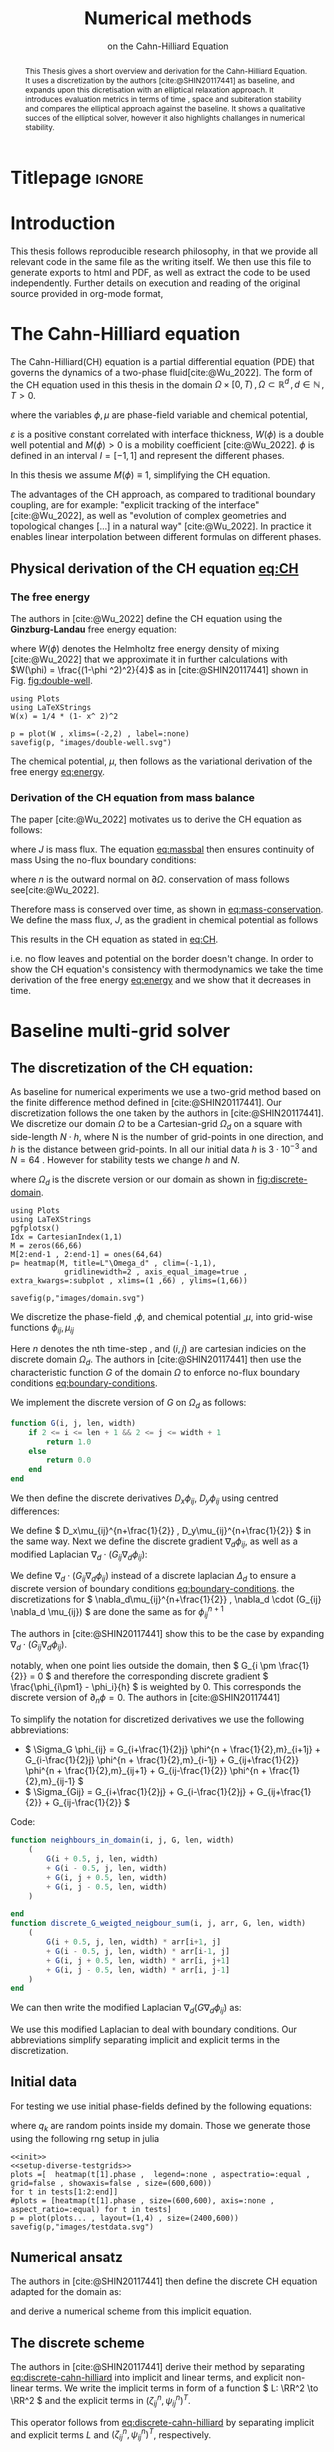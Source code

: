 #+title: Numerical methods
#+subtitle: on the Cahn-Hilliard Equation
#+BIBLIOGRAPHY: ~/org/resources/bibliography/refs.bib
#+options: toc:nil
#+BIND: org-latex-title-command ""
#+latex_class: mimosis
 #+latex_header: \include{~/.doom.d/OrgConfig/noteHeader.tex}
 #+HTML_HEAD: <link rel="stylesheet" type="text/css" href="https://gongzhitaao.org/orgcss/org.css"/>
#+PROPERTY: header-args:julia :output-dir images :eval never :noweb no-export
#+PROPERTY: header-args:julia-vterm :output-dir images :exports results  :noweb no-export :session jl :eval yes :cache yes
# #+INFOJS_OPT: view:info toc:nil
#+latex_header: \renewcommand{\floatpagefraction}{.9}%
#+latex_header: \usepackage[level]{datetime}

* Titlepage :ignore:
#+begin_export latex
\makeatletter
\begin{titlepage}
    \centering
\includegraphics[width=1\textwidth]{logo/logo.png}
\par
	\vspace{1.5cm}
	{\scshape\huge Bachelor's Thesis \par}
	\vspace{1.5cm}
	{\Huge\bfseries  \@title \par}
	\vspace{2cm}
	{\LARGE \@author \par}
	{\Large Matriculation Number: 3545737 \par}
	\vspace{1.5cm}
	{\large Examiner: Prof Rohde i believe \par}
	{\large Advisor: Hasel \par}
	\vspace{1.5cm}
	{\large Institute of Applied Analysis and Numerical Simulation\par}



	\vfill

% Bottom of the page
	{\large Completed 01.01.2022 \par}
\end{titlepage}
\makeatother

#+end_export



#+begin_abstract
This Thesis gives a short overview and derivation for the Cahn-Hilliard Equation. It uses a discretization by the authors [cite:@SHIN20117441] as baseline, and expands upon this dicretisation with an elliptical relaxation approach. It introduces evaluation metrics in terms of time , space and subiteration stability and compares the elliptical approach against the baseline. It shows a qualitative succes of the elliptical solver, however it also highlights challanges in numerical stability.
#+end_abstract

#+TOC: headlines 3

* Introduction
 This thesis follows reproducible research philosophy, in that we provide all relevant code in the same file as the writing itself. We then use this file to generate exports to html and PDF, as well as extract the code to be used independently. Further details on execution and reading of the original source provided in org-mode format,
* The Cahn-Hilliard equation
The Cahn-Hilliard(CH) equation is a partial differential equation (PDE) that governs the dynamics of a two-phase fluid[cite:@Wu_2022]. The form of the CH equation used in this thesis in the domain  \( \Omega \times [0, T) \,, \Omega \subset \mathbb{R}^d \,, d \in \mathbb{N}  \,, T>0 \).
#+name: eq:CH
\begin{equation}
\begin{aligned}
\partial_{t}\phi(x,t) &=  \nabla \cdot(M(\phi)\nabla\mu) \\
\mu &= - \varepsilon^2 \Delta\phi  + W'(\phi)
\end{aligned}
\end{equation}
where the variables \( \phi , \mu \) are phase-field variable and chemical potential,
\begin{equation}
\begin{aligned}
\phi: \Omega \times [0, T) &\to \mathbb{R}^d \\
\mu: \Omega \times [0, T) &\to \mathbb{R}^d
\end{aligned}
\end{equation}
\(\varepsilon\) is a positive constant correlated with interface thickness, \( W(\phi) \) is a double well potential and \(M(\phi) > 0\) is a mobility coefficient [cite:@Wu_2022].
 \( \phi\) is defined in an interval \(I=[-1,1] \) and  represent the different phases.
\begin{align*}
\phi &=
\begin{cases}
1 &\,, \phi \in \text{phase 1} \\
-1 &\,, \phi \in\text{phase 2}
\end{cases}
\end{align*}

 In this thesis we assume \(M(\phi) \equiv 1 \), simplifying the CH equation.

The advantages of the CH approach, as compared to traditional boundary coupling, are for example: "explicit tracking of the interface" [cite:@Wu_2022], as well as "evolution of complex geometries and topological changes [...] in a natural way" [cite:@Wu_2022].
In practice it enables linear interpolation between different formulas on different phases.
** Physical derivation of the CH equation [[eq:CH]]
*** The free energy
The authors in [cite:@Wu_2022] define the CH equation using the *Ginzburg-Landau* free energy equation:
#+name: eq:energy
\begin{align}
E^{\text{bulk}}[\phi] &= \int_{\Omega} \frac{\varepsilon^2}{2} |\nabla \phi |^2 + W(\phi) \, dx ,
\end{align}
where \(W(\phi) \) denotes the Helmholtz free energy density of mixing [cite:@Wu_2022] that we approximate it in further calculations with \(W(\phi) = \frac{(1-\phi ^2)^2}{4}\) as in [cite:@SHIN20117441] shown in Fig. [[fig:double-well]].
#+name: fig:double-well
#+begin_src julia-vterm :results file graphics :file double-well.svg
using Plots
using LaTeXStrings
W(x) = 1/4 * (1- x^ 2)^2

p = plot(W , xlims=(-2,2) , label=:none)
savefig(p, "images/double-well.svg")
#+end_src

#+caption: Double well potential \( W(\phi) \)
#+RESULTS[978b0588e2d59be5e973459583ee383508f68433]: fig:double-well
[[file:images/double-well.svg]]




The chemical potential, \( \mu \), then follows as the variational derivation of the free energy [[eq:energy]].
\begin{align*}
 \mu &= \frac{\delta E_{bulk}(\phi)}{\delta \phi} = -\varepsilon^2 \Delta \phi + W'(\phi)
\end{align*}

*** Derivation of the CH equation from mass balance
The paper [cite:@Wu_2022]  motivates us to derive the CH equation as follows:
#+name: eq:massbal
\begin{equation}
    \partial_t \phi + \nabla \cdot J = 0
\end{equation}
where \( J \) is mass flux. The equation [[eq:massbal]] then ensures continuity of mass
Using the no-flux boundary conditions:
#+name: eq:boundary-conditions
\begin{equation}
\begin{aligned}
J \cdot n &= 0 & \partial\Omega &\times (0,T)\\
\partial_n\phi &= 0 & \partial\Omega &\times (0,T)
\end{aligned}
\end{equation}
where \( n \) is the outward normal on \( \partial \Omega \).
conservation of mass follows see[cite:@Wu_2022].
#+name: eq:mass-conservation
\begin{equation}
\begin{aligned}
\frac{d}{dt}\int_{\Omega}\phi&=\int_{\Omega}\frac{\partial \phi}{\partial t} dV \\
&= - \int_{\Omega} \nabla \cdot J \ dV\\
&=  \int_{\partial\Omega}  J \cdot n  \ dA \\
&= 0
\end{aligned}
\end{equation}
Therefore mass is conserved over time, as shown in [[eq:mass-conservation]].
We define the mass flux, \( J \), as the gradient in chemical potential as follows
\begin{align}
J &= - \nabla \mu
\end{align}
This results in the CH equation as stated in [[eq:CH]].
#+name: eq:boundary-conditions
\begin{equation}
\begin{aligned}
 - \nabla \mu &= 0 \\
\partial_n \phi &= 0
\end{aligned}
\end{equation}
i.e. no flow leaves and potential on the border doesn't change.
In order to show the CH equation's consistency with thermodynamics we take the time derivation of the free energy [[eq:energy]] and we show that it decreases in time.
\begin{align*}
\frac{d}{dt}E^{bulk}(\phi(t)) &= \int_{\Omega} ( \varepsilon^2 \nabla \phi \cdot \nabla \partial_t \phi + W'(\phi) \partial_t \phi) \ d x \\
&=\int_{\Omega} (\varepsilon^2\nabla\phi + W'(\phi))\partial_t\phi \ dx\\
&=\int_{\Omega} \mu \partial_t \phi \ dx\\
&= \int_{\Omega} \mu \cdot \Delta\mu \ dx \\
&= -\int_{\Omega} \nabla\mu \cdot \nabla\mu \ dx + \int_{\partial\Omega} \mu \nabla\phi_t \cdot n \ dS \\
&\stackrel{\partial_n\phi = 0}{=} - \int_{ \Omega } |\nabla \mu|^2 \ d x, & \forall t \in [0,T)
\end{align*}
* Baseline multi-grid solver
** The discretization of the CH equation:
As baseline for numerical experiments we use a two-grid method based on the finite difference method defined in [cite:@SHIN20117441].
Our discretization follows the one taken by the authors in [cite:@SHIN20117441].
We discretize our domain \( \Omega \) to be a Cartesian-grid \( \Omega_d \) on a square with side-length \( N\cdot h \), where N is the number of grid-points in one direction, and \( h \) is the distance between grid-points. In all our initial data \( h \) is \( 3\cdot10^{-3}\) and \( N=64 \) . However for stability tests we change \( h \) and \( N \).
\begin{equation}
\Omega_d = \left\{ i,j \mid i,j \in \mathbb{N} \,, i,j \in [2,N+1] \right\}
\end{equation}
where \( \Omega_{d} \) is the discrete version or our domain as shown in [[fig:discrete-domain]].
#+name: fig:discrete-domain
#+begin_src julia-vterm :results file graphics :file domain.svg
using Plots
using LaTeXStrings
pgfplotsx()
Idx = CartesianIndex(1,1)
M = zeros(66,66)
M[2:end-1 , 2:end-1] = ones(64,64)
p= heatmap(M, title=L"\Omega_d" , clim=(-1,1),
            gridlinewidth=2 , axis_equal_image=true , extra_kwargs=:subplot , xlims=(1 ,66) , ylims=(1,66))

savefig(p,"images/domain.svg")
#+end_src

#+caption: Discrete Domain used for most of the experiments in this Thesis
#+RESULTS[46038739234db0a64b145e68000e9b1ea9d30425]: fig:discrete-domain
[[file:images/domain.svg]]


We discretize the phase-field ,\( \phi \), and chemical potential ,\( \mu \), into grid-wise functions \(\phi_{ij}, \mu_{ij} \)
\begin{equation}
\begin{aligned}
\phi_{ij}^n: \Omega_d \times \left\{ 0, \dots  \right\} &\to \mathbb{R}\\
\mu_{ij}^n: \Omega_d \times \left\{ 0, \dots \right\} &\to \mathbb{R}
\end{aligned}
\end{equation}
Here \( n \) denotes the nth time-step , and \( (i,j) \) are cartesian indicies on the discrete domain \( \Omega_d \).
The authors in [cite:@SHIN20117441] then use the characteristic function \( G \) of the  domain \( \Omega \) to enforce no-flux boundary conditions [[eq:boundary-conditions]].

\begin{align*}
G(x,y) &=
\begin{cases}
1, & (x,y) \in  \Omega \\
0, & (x,y) \not\in  \Omega
\end{cases}
\end{align*}
We implement the discrete version of \( G \) on \( \Omega_d \) as follows:
\begin{align*}
G_{ij} &=
\begin{cases}
1, & (i,j) \in  \Omega_{d} \\
0, & \text{else}
\end{cases}
\end{align*}

#+begin_src julia :tangle src/utils.jl :eval never :exports none
"""
Boundry indicator function

Returns
---------------
1 if index i,j is in bounds(without padding) and 0 else
"""
#+end_src
#+begin_src julia :tangle src/utils.jl :eval never
function G(i, j, len, width)
    if 2 <= i <= len + 1 && 2 <= j <= width + 1
        return 1.0
    else
        return 0.0
    end
end
#+end_src

We then define the discrete derivatives \( D_x\phi_{ij}, \ D_y\phi_{ij} \) using centred differences:
\begin{align}
D_x\phi_{i+\frac{1}{2} j} &= \frac{\phi_{i+1j} - \phi_{ij}}{h} & D_y\phi_{ij+\frac{1}{2}} &= \frac{\phi_{ij+1} - \phi_{ij}}{h}
\end{align}
We define \( D_x\mu_{ij}^{n+\frac{1}{2}} , D_y\mu_{ij}^{n+\frac{1}{2}} \) in the same way.
Next we define the discrete gradient \( \nabla_d \phi_{ij}\), as well as a modified Laplacian \( \nabla_d \cdot (G_{ij} \nabla_d \phi_{ij} )\):


#+name: eq:discretization
\begin{align}
\nabla_d \phi_{ij} &= (D_x \phi_{i+1j} , \ D_y \phi_{ij+1}) \\
 \nabla_d \cdot (G_{ij} \nabla_d \phi_{ij}) &= \frac{G_{i+\frac{1}{2}j}D_x \phi_{i+\frac{1}{2}j} -  G_{i-172}D_x \phi_{i-\frac{1}{2}j} + D_y \phi_{ij+\frac{1}{2}} - D_y \phi_{ij-\frac{1}{2}}}{h},
\end{align}
 We define \(   \nabla_d \cdot (G_{ij} \nabla_d \phi_{ij} )\) instead of a discrete laplacian \( \Delta_d \) to ensure a discrete version of boundary conditions [[eq:boundary-conditions]].
the discretizations for \(  \nabla_d\mu_{ij}^{n+\frac{1}{2}} ,  \nabla_d \cdot (G_{ij} \nabla_d \mu_{ij}) \) are done the same as for \( \phi_{ij}^{n+1} \)

 The authors in [cite:@SHIN20117441] show this to be the case by expanding \( \nabla_d \cdot (G_{ij} \nabla_d\phi_{ij}) \).

notably, when one point lies outside the domain, then \( G_{i \pm \frac{1}{2}} = 0 \)  and therefore the corresponding discrete gradient \( \frac{\phi_{i\pm1} - \phi_i}{h}  \) is weighted by 0. This corresponds the discrete version of \( \partial_n\phi = 0 \).
The authors in [cite:@SHIN20117441]

To simplify the notation for discretized derivatives we use the following abbreviations:
- \(  \Sigma_G \phi_{ij} = G_{i+\frac{1}{2}j} \phi^{n + \frac{1}{2},m}_{i+1j} +  G_{i-\frac{1}{2}j} \phi^{n + \frac{1}{2},m}_{i-1j} + G_{ij+\frac{1}{2}}  \phi^{n + \frac{1}{2},m}_{ij+1} + G_{ij-\frac{1}{2}} \phi^{n + \frac{1}{2},m}_{ij-1}  \)
- \(  \Sigma_{Gij} = G_{i+\frac{1}{2}j} + G_{i-\frac{1}{2}j} + G_{ij+\frac{1}{2}} + G_{ij-\frac{1}{2}}  \)
Code:
#+begin_src julia :tangle src/utils.jl :eval never
function neighbours_in_domain(i, j, G, len, width)
    (
        G(i + 0.5, j, len, width)
        + G(i - 0.5, j, len, width)
        + G(i, j + 0.5, len, width)
        + G(i, j - 0.5, len, width)
    )

end
function discrete_G_weigted_neigbour_sum(i, j, arr, G, len, width)
    (
        G(i + 0.5, j, len, width) * arr[i+1, j]
        + G(i - 0.5, j, len, width) * arr[i-1, j]
        + G(i, j + 0.5, len, width) * arr[i, j+1]
        + G(i, j - 0.5, len, width) * arr[i, j-1]
    )
end
#+end_src

We can then write the modified Laplacian \( \nabla_d (G \nabla_d\phi_{ij}) \) as:
\begin{align*}
\nabla_{d} \cdot(G \nabla_d\phi_{ij}) &= \frac{\Sigma_G\phi_{ij} - \Sigma_G\cdot \phi_{ij}}{h^2}
\end{align*}
We use this modified Laplacian to deal with boundary conditions. Our abbreviations simplify separating implicit and explicit terms in the discretization.
** Initial data
For testing we use initial phase-fields defined by the following equations:

\begin{equation}
\begin{aligned}
\phi_{ij} &=
\begin{cases}
1 &\,, \|(i,j) - (\frac{N}{2} , \frac{N}{2})\|_p < \frac{N}{3}\\
-1 &\,,else
\end{cases}
&
\text{where    }  p \in \{2,\infty\}
\\
\phi_{ij} &=
\begin{cases}
1 &\,,  i < \frac{N}{2} \\
-1 &\,,else
\end{cases}
\\
\phi_{ij} &=
\begin{cases}
1 &\,, \|(i,j) - (\frac{N}{2} , 2)\|_2 < \frac{N}{3} \\
-1 &\,,else
\end{cases}
\\
\phi_{ij} &=
\begin{cases}
1 &\,, \| (i,j) - q_k \|_p < \frac{N}{5}  \\
-1 &\,,else
\end{cases}
& p \in \{1,2, \infty\} , q_k \in Q
\end{aligned}
\end{equation}
where \( q_k \) are random points inside my domain. Those we generate those using the following rng setup in julia


#+name: fig:testinput
#+begin_src julia-vterm :results file graphics  :file testdata.svg
<<init>>
<<setup-diverse-testgrids>>
plots =[  heatmap(t[1].phase ,  legend=:none , aspectratio=:equal , grid=false , showaxis=false , size=(600,600))
for t in tests[1:2:end]]
#plots = [heatmap(t[1].phase , size=(600,600), axis=:none , aspect_ratio=:equal) for t in tests]
p = plot(plots... , layout=(1,4) , size=(2400,600))
savefig(p,"images/testdata.svg")
#+end_src

#+caption: Examples of different phase-fields used as the initial condition in this work.
#+RESULTS[022c521f7b12b7f61d32b1d70b05629b2f49e747]: fig:testinput
[[file:images/testdata.svg]]

** Numerical ansatz
The authors in [cite:@SHIN20117441] then define the discrete CH equation adapted for the domain as:
#+name: eq:discrete-cahn-hilliard
\begin{equation}
\begin{aligned}
\frac{\phi_{ij}^{n+1} - \phi_{ij}^n}{\Delta t}  &=  \nabla _d \cdot (G_{ij} \nabla_d \mu_{ij}^{n+\frac{1}{2}} )  \\
 \mu_{ij}^{n+\frac{1}{2}} &= 2\phi_{ij}^{n+1} - \varepsilon^2  \nabla_d \cdot  (G_{ij} \nabla _d \phi_{ij}^{n+1} ) + W'(\phi_{ij}^n) - 2\phi _{ij}^n
\end{aligned}
\end{equation}
and derive a numerical scheme from this implicit equation.
** The discrete scheme
The authors in [cite:@SHIN20117441] derive their method by separating [[eq:discrete-cahn-hilliard]] into implicit and linear terms, and explicit non-linear terms. We write the implicit terms in form of a function \( L: \RR^2 \to \RR^2  \) and the explicit terms in \( (\zeta^n_{ij} , \psi^n_{ij})^T \).
\begin{align*}
L
\begin{pmatrix}
\phi^{n+1}_{ij} \\
\mu^{n+\frac{1}{2}}_{ij}
\end{pmatrix}
&=
\begin{pmatrix}
\frac{\phi^{n+1}_{ij}}{\Delta t} - \nabla _d \cdot  ( G_{ij} \nabla _d \mu^{n+\frac{1}{2}}_{ij} ) \\
\varepsilon^2 \nabla _d \cdot  (G \nabla_d \phi_{ij}^{n+1}) - 2\phi_{ij}^{n+1} + \mu_{ij}^{n+\frac{1}{2}}
\end{pmatrix}
\end{align*}
This operator follows from [[eq:discrete-cahn-hilliard]] by separating implicit and explicit terms \( L \) and   \( (\zeta^n_{ij} , \psi^n_{ij})^T \), respectively.
\begin{align*}
\begin{pmatrix}
\zeta^n_{ij}
 \\
\psi^n_{ij}
\end{pmatrix}
&=
\begin{pmatrix}
\frac{\phi_{ij}^{n}}{\Delta t}\\
W'(\phi_{ij}^n) - 2\phi_{ij}^n
\end{pmatrix}
\end{align*}
Due to being explicit, we know everything needed to calculate \( (\zeta^n_{ij} , \psi^n_{ij})^T \) at the beginning of each time step. We compute those values  once and store them in the solver.

Furthermore, as it is needed later on, we derive its Jacobian with respect to the current grid point \( (\phi^{n+1}_{ij} , \mu^{n+\frac{1}{2}}_{ij})^{T} \):

\begin{align*}
DL\begin{pmatrix}
\phi_{ij} \\
\mu_{ij}
\end{pmatrix} &= \begin{pmatrix}
\frac{1}{\Delta t} & \frac{1}{h^2}\Sigma_{Gij}  \\
-\frac{\varepsilon^2}{h^2}\Sigma_{Gij} - 2 & 1
\end{pmatrix}
\end{align*}
Implementation details can be found in the Apendix under  [[*baseline][baseline]].
** SMOOTH operator
The authors [cite:@SHIN20117441]derived Gauss-Seidel Smoothing from:
#+name: eq:smooth
\begin{align}
L
\begin{pmatrix}
\phi^{n+1}_{ij} \\
\mu^{n+\frac{1}{2}}_{ij}
\end{pmatrix}
&=
\begin{pmatrix}
\zeta^n_{ij} \\
\psi^n_{ij}
\end{pmatrix}
\end{align}
 SMOOTH consists of point-wise Gauss-Seidel relaxation, by solving Eq.[[eq:smooth]] for all \( i,j \) with the initial guess for \( \zeta^n_{ij} , \psi^n_{ij} \). Since \( L \) is linear we can write Eq.[[eq:smooth]] as
 #+name: eq:explicit-smooth
 \begin{equation}
\begin{aligned}
\begin{pmatrix}
  \zeta_{ij}^n\\
\psi_{ij}^n
\end{pmatrix}
&=
DL\begin{pmatrix}
\phi_{ij}^{n+1} \\
\mu_{ij}^{n+\frac{1}{2}}
\end{pmatrix}
\cdot
\begin{pmatrix}
\phi^{n+1}_{ij} \\
\mu^{n+\frac{1}{2}}_{ij}
\end{pmatrix}
+
\begin{pmatrix}
 - \frac{1}{h^2} \Sigma_{Gij}\mu_{ij}^{n+\frac{1}{2}} \\
+ \frac{\varepsilon^2}{h^2} \Sigma_{Gij}\phi_{ij}^{n+1} \\
\end{pmatrix}
\\
\begin{pmatrix}
  \zeta_{ij}^n\\
\psi_{ij}^n
\end{pmatrix}
-
\begin{pmatrix}
 - \frac{1}{h^2} \Sigma_{Gij}\mu_{ij}^{n+\frac{1}{2}} \\
+ \frac{\varepsilon^2}{h^2} \Sigma_{Gij}\phi_{ij}^{n+1} \\
\end{pmatrix}
&=
DL\begin{pmatrix}
\phi_{ij}^{n+1} \\
\mu_{ij}^{n+\frac{1}{2}}
\end{pmatrix}
\cdot
\begin{pmatrix}
\phi^{n+1}_{ij} \\
\mu^{n+\frac{1}{2}}_{ij}
\end{pmatrix}
\end{aligned}
\end{equation}
where
- \(  \Sigma_G \phi_{ij}^{n+1} = G_{i+\frac{1}{2}j} \phi^{n + 1,m}_{i+1j} +  G_{i-\frac{1}{2}j} \phi^{n + 1,m}_{i-1j} + G_{ij+\frac{1}{2}}  \phi^{n + 1,m}_{ij+1} + G_{ij-\frac{1}{2}} \phi^{n + 1,m}_{ij-1}  \),
- \(  \Sigma_G \mu_{ij} = G_{i+\frac{1}{2}j} \mu^{n + \frac{1}{2},m}_{i+1j} +  G_{i-\frac{1}{2}j} \mu^{n + \frac{1}{2},m}_{i-1j} + G_{ij+\frac{1}{2}}  \mu^{n + \frac{1}{2},m}_{ij+1} + G_{ij-\frac{1}{2}} \mu^{n + \frac{1}{2},m}_{ij-1}  \),
In order to compute \( \left(   \phi_{ij}^{n+1} , \mu^{n+\frac{1}{2}}_{ij}  \right) \) we have to evaluate those grid-wise functions on at neighbouring indicies \( k,l \) eg. \( k=i+1 , l=j-1 \).
since values for \( \phi_{kl}^{n+1,m} , \mu_{kl}^{n+\frac{1}{2},m} \) are unknown,if \( k > i , l > j \), the authors in [cite:@SHIN20117441] and we use initial approximations,   and the values of the current smooth iteration else. As initial approximation we use the values of \(  \phi_{kl}^{n+1,m} , \mu_{kl}^{n+\frac{1}{2},m}  \) from the last smoothing iteration.
The equation Eq.[[eq:explicit-smooth]] is of form \(b = Ax\)
We then and solve Eq.[[eq:explicit-smooth]] for \( \left( \phi_{ij}^{n+1} , \mu^{n+\frac{1}{2}}_{ij}  \right)  \).
#+name: calculate-left-hand-side-b
#+begin_src julia :eval never :exports none
bordernumber = neighbours_in_domain(i, j, G, solver.len, solver.width)

b = [(
            solver.xi[i, j]
            +
            discrete_G_weigted_neigbour_sum(
                i, j, solver.potential, G, solver.len, solver.width
            ) / solver.h^2
        ), (
            solver.psi[i, j]
            -
            (solver.epsilon^2 / solver.h^2) * discrete_G_weigted_neigbour_sum(
                i, j, solver.phase, G, solver.len, solver.width
            ))]


#+end_src
#+name:SMOOTH
#+begin_src julia :tangle src/multisolver.jl :eval never :noweb no-export
function SMOOTH!(
    solver::T,
    iterations,
    adaptive
) where T <: Union{multi_solver, adapted_multi_solver , gradient_boundary_solver}
    for k = 1:iterations
        old_phase = copy(solver.phase)
        for I in CartesianIndices(solver.phase)[2:end-1, 2:end-1]
            i, j = I.I

            <<calculate-left-hand-side-b>>

            res = dL(solver, i,j ) \ b
            solver.phase[i, j] = res[1]
            solver.potential[i, j] = res[2]
        end
    end
end
#+end_src

#+name: fig:smoothing-examples
#+begin_src julia-vterm :results file graphics  :file smooth.svg
<<input>>
<<setup-diverse-testgrids>>
plots= []
for t in tests
set_xi_and_psi!(t[1])
SMOOTH!(t[1], 2, true);
end
plots =[  heatmap(t[1].phase ,  legend=:none , aspectratio=:equal , grid=false , showaxis=false , size=(600,600))
          for t in tests[1:2:end]]
p = plot(plots... , layout=(1,4) , size=(2400,600))
savefig(p,"images/smooth.svg")

#+end_src

#+caption: inputs from [[Initial data]] after SMOOTH.
#+RESULTS: fig:smoothing-examples
[[file:images/smooth.svg]]

** Multigrid method
Notably the sharp interphase of the  initial phase-fields has been smoothed, and the values are between \( -1,1 \).
The numerical method proposed in [cite:@SHIN20117441] consists of a V-cycle multi-grid method derived from previously stated operators. Specificly we use a two-grid implementation consisting of.
1. a Gauss-Seidel relaxation for smoothing Chapter [[SMOOTH operator]].
2. restriction and prolongation methods between grids \(  h \leftrightarrow H  \).
3. a Newton iteration to solve \( L(\phi_{ij,H}^{n+1,m}, \mu_{ij,H}^{n+\frac{1}{2},m})_H = L(\bar{\phi}_{ij,H}^{n+1,m} , \bar{\mu}_{ij,H}^{n+\frac{1}{2},m}) + (d_{ij,H}^{n+1,m} , r_{ij,H}^{n+1,m}) \).
   we solve using the same iteration as in Chapter [[SMOOTH operator]] however we replace \( (\zeta_{ij}^{n} , \psi_{ij}^n) \) with  \(  L(\bar{\phi}_{ij,H}^{n+1,m} , \bar{\mu}_{ij,H}^{n+\frac{1}{2},m}) + (d_{ij,H}^{n+1,m} , r_{ij,H}^{n+1,m}) \).  in the iteration, where \( \bar{\phi}_{ij,H}^{n+1,m} , \bar{\mu}_{ij,H}^{n+\frac{1}{2},m} \) are the values after the smooth restricted to the coarser grid and \( d_{ij,H}^{n+1,m} , r_{ij,H}^{n+1,m} \) is the residual from the smooth  iteration on the fine grid restricted onto the coarse grid.

#+name: restrict-to-coarse-grid
#+begin_src julia :eval never :exports none
restrict_solver!(grid[level], grid[level+1])
solver = grid[level+1]
solution = deepcopy(solver)

d_large = restrict(d, G)
r_large = restrict(r, G)


u_large = zeros(size(d_large))
v_large = zeros(size(d_large))

#+end_src

#+name: prolong-to-fine-grid
#+begin_src julia :eval never :exports none
u_large = solver.phase .- solution.phase
v_large = solver.potential .- solution.potential

solver = grid[level]

solver.phase .+= prolong(u_large , G)
solver.potential .+= prolong(v_large, G)

#+end_src

The V-cycle of a two-grid method using pre and post smoothing is then stated by:
#+begin_src julia :tangle src/multisolver.jl :eval never :noweb no-export
function v_cycle!(grid::Array{T}, level) where T <: solver
    solver = grid[level]
    #pre SMOOTHing:
    SMOOTH!(solver, 400, false)

    d = zeros(size(solver.phase))
    r = zeros(size(solver.phase))

    # calculate error between L and expected values
    for I in CartesianIndices(solver.phase)[2:end-1, 2:end-1]
        d[I], r[I] = [solver.xi[I], solver.psi[I]] .- L(solver, I.I..., solver.phase[I], solver.potential[I])
    end

    <<restrict-to-coarse-grid>>

    #Newton Iteration for solving smallgrid
    for i = 1:300
        for I in CartesianIndices(solver.phase)[2:end-1, 2:end-1]

            diffrence = L(solution, I.I..., solution.phase[I], solution.potential[I])
                        .- [d_large[I], r_large[I]]
                        .- L(solver, I.I..., solver.phase[I], solver.potential[I])

            local ret = dL(solution, I.I...) \ diffrence

            u_large[I] = ret[1]
            v_large[I] = ret[2]
        end
        solution.phase .-= u_large
        solution.potential .-= v_large
    end

    <<prolong-to-fine-grid>>

    SMOOTH!(solver, 800, false)
end
#+end_src


The iteration of the solver is then done as follows
#+begin_src julia :eval never :exports code
for j in 1:timesteps

    set_xi_and_psi!(solvers[1])

    for i = 1:subiterations

        v_cycle!(solvers, 1)
    end
end
#+end_src
After a few iterations, V-cycle exhibits the following behavior:

#+name: fig:solver-iteration
#+begin_src julia-vterm :results file graphics  :file iteration.gif :noweb no-export :async t :exports results :output-dir images  :tangle src/plot.jl :session jl :eval never-export
<<init>>
using JLD2
using DataFrames
results = jldopen("experiments/iteration.jld2")["result"]
anim = @animate for res in eachrow(results)
    heatmap(res.solver.phase , title="phase field" , legend=:none , aspectratio=:equal , showaxis=false , grid=false , size=(400 ,400))
end
gif(anim , "images/iteration.gif" , fps = 10)
#+end_src

#+caption: a fex timesteps of the solver for different initial contitions as shown in [[Initial data]]
#+RESULTS: fig:solver-iteration
[[file:images/iteration.gif]]

* Numerical experiments
The analytical CH equation conserves mass Eq.[[eq:massbal]] and the free energy ,\( E_{bulk} \), Eq.[[eq:energy]]  decreases in time, i.e. consistence with the second law of thermodynamics. Therefore, we use discrete variants of those concepts as necessary conditions for a "good" solution. Furthermore, since \( E_{bulk} \) is closely correlated with chemical potential, \( \mu \), we evaluate this difference as quality of convergence.
** Energy evaluations
As discrete energy measure we use:
#+name: eq:discrete-energy
\begin{equation}
\begin{aligned}
E^{\text{bulk}}_d(\phi_{ij}) &= \sum_{i,j \in \Omega} \frac{\varepsilon^2}{2} |G\nabla_d \phi_{ij} |^2 + W\left(\phi_{ij}\right)  \\
&= \sum_{i,j \in \Omega} \frac{\varepsilon^2}{2} G_{i+\frac{1}{2}j}(D_x\phi_{i+\frac{1}{2}j}) ^2 + G_{ij+\frac{1}{2}}(D_y\phi_{ij+\frac{1}{2}})^2  + W\left(\phi_{ij}\right)  \\
\end{aligned}
\end{equation}
Since the continous Helmholtz energy Eq.[[eq:energy]].
#+begin_src julia :tangle src/utils.jl :eval never
function bulk_energy(solver::T) where T <: Union{multi_solver , relaxed_multi_solver}
    energy = 0
    dx = CartesianIndex(1,0)
    dy = CartesianIndex(0,1)
    W(x) = 1/4 * (1-x^2)^2
    for I in CartesianIndices(solver.phase)[2:end-1,2:end-1]
        i,j = I.I
        energy += solver.epsilon^2 / 2 * G(i+ 0.5,j ,solver.len, solver.width) * (solver.phase[I+dx] - solver.phase[I])^2 + G(i,j+0.5,solver.len ,solver.width) * (solver.phase[I+dy] - solver.phase[I])^2 + W(solver.phase[I])
        end
   return energy
end
#+end_src


#+name: fig:energy-balance
#+begin_src julia-vterm :results file graphics :file energy_balance.svg
<<init>>
using JLD2
using DataFrames
i0 = 1*64 +1
results = jldopen("experiments/iteration.jld2")["result"]
energy = bulk_energy.(results[i0:i0+63,:].solver)
p1 = plot(1:64 , energy , title=L"Discrete Helmholtz Energy $E_d^{bulk}$", xlabel="timesteps" , ylabel="energy"  , label=false)
p2 = heatmap(results.solver[i0].phase , title="initial condition" , legend=:none , aspectratio=:equal , showaxis=false , grid=false)
p3 = heatmap(results.solver[i0+63].phase , title="after 64 time-steps" , aspectratio=:equal , legend=:none , showaxis=false , grid=false)
p = plot(p2,p3,p1 , layout=layout3x1 , size=size3x1  )

savefig(p , "images/energy_balance.svg")
#+end_src

#+caption: behaviour of energy \( E_{bulk} \) over time for one initial condition \( \phi_0 \).
#+RESULTS: fig:energy-balance
[[file:images/energy_balance.svg]]

here we observe the discrete Helmholtz energy going down with increasing number of timesteps, as we expect from a cahn hilliard based solver.
** Numerical mass conservation
Instead of a physical mass we use the average of \(\phi\) over the domain \(\Omega\).
This yields a balance between both phases. Since the analytical CH equation Eq.[[eq:CH]] is mass conserving we require a good numerical implementation to exhibit as few loss in mass as possible. Since our implementation uses no-flow boundary conditions the balance between /phase 1/ and /phase 2/ stays the same. We therefore calculate a balanace
\begin{align*}
b &= \frac{\sum_{i,j \in \Omega} \phi_{ij}}{N^2}
\end{align*}
such that \( b = 1 \) means there is only phase 1, \( \phi \equiv 1 \), and \( b = -1 \) means there is only phase 2, \( \phi \equiv -1 \).
Ideally this value stays constant over time.
In practice we observe slight fluctuations in Figure [[fig:mass-balance]]. Those however are close to machine precision and can therefore be ignored.
#+begin_src julia :tangle src/utils.jl
function massbal(arr)
    num_cells= *((size(arr).-2)...)
    return sum(arr[2:end-1, 2:end-1])/num_cells
    end
#+end_src

#+name: fig:mass-balance
#+begin_src julia-vterm :results file graphics :file mass_balance.svg :output-dir images :noweb no-export :session jl
<<init>>
using JLD2
using DataFrames
using Measures
pgfplotsx()
i0 = 64 * 1 + 1
results = jldopen("experiments/iteration.jld2")["result"]
energy = [ massbal(s.phase) for s in results[i0:i0+63,:].solver]
p1 = plot(1:64 ,
          energy .- energy[1],
          xlabel= "time-steps" ,
          ylabel = "error" ,
          title = "phase change",
          label=false)
p2 = heatmap(results.solver[i0].phase ,
             title="initial condition" ,
             legend=:none ,
             aspectratio=:equal ,
             grid=false ,
             showaxis=false)
p3 = heatmap(results.solver[i0+63].phase ,
             title="after 64 time-steps" ,
             aspectratio=:equal ,
             grid=false ,
             showaxis=false ,
             legend=:none)

p = plot(p2,
         p3 ,
         p1 ,
         layout= layout3x1 ,
         size=size3x1)

savefig(p , "images/mass_balance.svg")
#+end_src

        #+caption: behaviour of phase change over time for one initial condition \( \phi_0 \).
#+RESULTS: fig:mass-balance
[[file:images/mass_balance.svg]]

** stability of a multigrid sub iteration
We expect our solver to stay stable when increasing the number of multigrid sub-iterations. To validate this assumption we compare the phase-field of the current sub-iteration \( \phi^{n+1,m}_{ij} \) with the phse-field of the previous sub-iteration \( \phi_{ij}^{n+1,m-1} \).
\begin{equation}
\| \phi^{n+1,m-1} - \phi^{n+1,m} \|_{Fr}= \sqrt{ \sum_{i,j \in \Omega_d} \left|   \phi^{n+1,m-1}_{ij} - \phi^{n+1,m}_{ij} \right| }
\end{equation}
 As sub-iterations increase , \( m\to\infty \),  we expect the difference between both phase-fields to go to zero \( \|\phi^{n+1,m} - \phi^{n+1,m-1}\|_{Fr} \to 0 \). We observe this behaviour in Figure [[fig:convergence]]
#+name: fig:convergence
#+begin_src julia-vterm :results file graphics :file convergence.svg
<<init>>
<<setup-diverse-testgrids>>
using DataFrames
using JLD2
using LaTeXStrings
i0 = 4
df = jldopen("experiments/subiteration.jld2")["result"]
gd = groupby(df , :iteration)
res = combine(gd  , :cycle => ((x)-> [norm(x[i].phase - x[i-1].phase) for i in 2:size(x,1)]))

gres =  groupby(res , :iteration)[1]
p1= res.cycle_function[i0*64:(i0+1)*64-2] |>
    (x)-> plot(x ,
               yscale=:log10 ,
               title="Behaviour" ,
               xlabel="sub-iterations" ,
               ylabel= "diffrence" ,
               label= L" \|\phi^{n+1,m} - \phi^{n+1,m-1}\|_{Fr} ")
p2 = heatmap(df.cycle[i0].phase ,
             title="initial condition" ,
             legend=:none ,
             aspectratio=:equal ,
             grid=false ,
             showaxis=false)
p3 = heatmap(df.cycle[i0].phase .-df.cycle[i0+62].phase ,
             title="after 64 subiteration" ,
             aspectratio=:equal ,
             grid=false ,
             showaxis=false )

p = plot(p2,
         p3 ,
         p1 ,
         layout= layout3x1 ,
         size=(1600 , 1600))
savefig(p , "images/convergence.svg")
#+end_src

#+caption: stability of the original CH solver for increasing sub-iterations
#+RESULTS: fig:convergence
[[file:images/convergence.svg]]

in practise we observe the behaviour we expect, where an increasing number of sub-iterations leads to decreasing change compared to the previous sub-iteration.

#+begin_src julia-vterm :results file graphics :file subiteration.svg :output-dir images :noweb no-export :session jl :exports none
<<init>>
using DataFrames
using JLD2
using LaTeXStrings
df = jldopen("experiments/subiteration.jld2")["result"]
gd = groupby(df , :iteration)
p1 = heatmap(gd[1].cycle[1].phase , aspectratio=:equal , title= "one subiteration" , showaxis=false  )
p2 = heatmap(gd[1].cycle[64].phase , aspectratio=:equal , title = "64 sub-iterations" , showaxis=false)
p = plot(p1,p2)
savefig(p , "images/subiteration.svg")
#+end_src

#+RESULTS:
[[file:images/subiteration.svg]]

** stability under refinment in time
We expect our numerical error to decrease when calculating with smaller time steps. To test this, we  succesivly subdivide the original time interval \( [0,T] \) in finer parts. We fix \( \Delta t \cdot n = T \) for \( T=10^{-2} \) and test different values of \( n \). In Figure [[fig:stability-in-time]] we compare the phase-field \( \phi^{n}_{ij} \) and \( \phi^{n-1}_{ij}  \) at \( T=10^{-2} \). and observe the decrease we expect.
#+name: fig:stability-in-time
#+begin_src julia-vterm :results file graphics :file time-stability.svg
<<init>>
using DataFrames
using JLD2
using LaTeXStrings

df = jldopen("experiments/time.jld2")["result"]
gd = groupby(df , :iteration)

sd =  combine(x->(;phase=x[end,:].phase) , gd)
change = [norm(sd[!, "phase"][i] .- sd[! , "phase"][i-1]) for i=2:size(sd , 1)]

p1 = plot(change ,
         ylabel = "difference to previous number time-steps" ,
         xlabel = L"number of time-steps to $t = 10^{-2}s$" ,
         label=L"\|\phi_{ij}^{n+1} - \phi_{ij}^n \|_{Fr}" ,
         title= L"behavior of the original CH solver at $t=10^{-2}s$")
p2 = heatmap(gd[32].phase[end],
             title=L"$t=10^{-2} \,, n=32$" ,
             legend=:none ,
             aspectratio=:equal ,
             grid=false ,
             showaxis=false)
p3 = heatmap(gd[end].phase[end],
             title=L"$t=10^{-2} \,, n=64$" ,
             aspectratio=:equal ,
             grid=false ,
             showaxis=false ,
             legend=:none)

p = plot(p2,
         p3 ,
         p1 ,
         layout= layout3x1 ,
         size=size3x1)
savefig(p , "images/time-stability.svg")
#+end_src

#+Caption: behavior of the baseline solver while solving the time interval \( T = \left[ 0 , 10^{-2} \right] \) with increasing number of time-steps.
#+RESULTS[c9dd717190350aef1329f2cbdb26859677756133]: fig:stability-in-time
[[file:images/time-stability.svg]]

** stability under refinement in space
We expect our methods to be stable under different grid-sizes \( h \) and gridpoints \( N \). Therefore we expect the difference after one time-step between eg. a \( 512 \times 512 \) grid and a \( 1024 \times 1024 \) grid to be smaller than the difference between a \( 64 \times 64 \) grid and a \( 128 \times 128 \) grid. In order to keep the problem the same , we fix \( Nh = 10^{-3} \cdot 1024 \) and test for \( N \in \left\{ 1024 , 512 , 256 , 128 , 64 , 32 \right\} \)
#+name: fig:stability-in-space
#+begin_src julia-vterm :results file graphics :file space-stability.svg
<<init>>
using DataFrames
using JLD2
using LaTeXStrings
df = jldopen("experiments/space_refinement.jld2")["result"]
gd = groupby(df , :iteration)
change = [norm(df[!, "phase"][i] .- restrict(df[! , "phase"][i-16] , G))/*(size(df[!,"phase"][i])...) for i=17:16:size(df , 1)]
p1 = plot([L"1024^2 \to 512^2" , L"512^2 \to 256^2" , L"256^2\to128^2" , L"128^2\to64^2" , L"64^2 \to32^2"],
         change ,
         ylabel = "difference" ,
         yscale=:log10,
         xlabel = "change in number of gridpoints" ,
         label=L"\Delta \phi" ,
         xscale=:log2 ,
         seriestype=:scatter ,
         xaxis=:flip ,
         legend=:topright)

p2 = heatmap(gd[16].phase[begin],
             title=L"1024 \times 1024" ,
             legend=:none ,
             aspectratio=:equal ,
             grid=false ,
             showaxis=false)
p3 = heatmap(gd[16].phase[4],
             title=L"128 \times 128" ,
             aspectratio=:equal ,
             grid=false ,
             showaxis=false ,
             legend=:none)

p = plot(p2,
         p3 ,
         p1 ,
         layout= layout3x1 ,
         size=size3x1)
savefig(p , "images/space-stability.svg")
#+end_src

#+Caption: behavior of the baseline solver while solving on successively finer grids
#+RESULTS[d65d9dfebf929c604fd273a9c1ffcfd955bb13e0]: fig:stability-in-space
[[file:images/space-stability.svg]]

* Relaxed problem
In effort to decrease the order of complexity, from fourth order derivative to second order, we propose an elliptical relaxation approach, where the relaxation variable \( c \) is the solution of the following elliptical PDE:
#+name: eq:elliptical-equation
\begin{align}
- \Delta c^\alpha  + \alpha c^a &= \alpha \phi ^\alpha,
\end{align}
where \( \alpha \) is a relaxation parameter. We expect to approach the original solution of the CH equation Eq.[[eq:CH]] as  \( \alpha \to \infty \).
This results in the following relaxation for the classical CH equation Eq.[[eq:CH]]:
#+name: eq:relaxed-cahn-hilliard
\begin{equation}
\begin{aligned}
\partial_t \phi^\alpha  &= \Delta \mu \\
\mu &= \varepsilon ^2 \alpha(c^\alpha - \phi^\alpha) + W'(\phi)
\end{aligned}
\end{equation}
It requires solving the elliptical PDE each time-step to calculate \(c\).

As ansatz for the numerical solver we propose:
#+name: eq:discrete-relaxed-cahn-hilliard
\begin{equation}
\begin{aligned}
\frac{\phi_{ij}^{n+1,\alpha} - \phi_{ij}^{n,\alpha}}{\Delta t}  &=  \nabla _d \cdot (G_{ij} \nabla_d \mu_{ij}^{n+\frac{1}{2},\alpha} )  \\
 \mu_{ij}^{n+\frac{1}{2},\alpha} &= 2\phi_{ij}^{n+1,\alpha} - \varepsilon^2 a(c_{ij}^{n+1,\alpha} - \phi_{ij}^{n+1,\alpha})  + W'(\phi_{ij}^{n,\alpha}) - 2\phi _{ij}^{n,\alpha}
\end{aligned}
\end{equation}
This approach is inspired by Eq.[[eq:discrete-cahn-hilliard]] adapted to the relaxed CH equation Eq.[[eq:discrete-relaxed-cahn-hilliard]].
We then adapt the multi-grid solver proposed in [[Baseline multi-grid solver]] to the relaxed problem by replacing the differential operators by their discrete counterparts as defined in Eq.[[eq:discretization]],
and expand them.
** Elliptical PDE:
In order to solve the relaxed CH equation we solve the following PDE in each  time step:
\begin{align*}
- \nabla \cdot  (G \nabla c^\alpha) + \alpha c^\alpha  = \alpha \phi ^\alpha
\end{align*}

Similarly to the first solver we solve this PDE  with a finite difference scheme using the same discretization as before.
*** Discretization
The discretization of the PDE expands the differential operators in the same way and proposes an equivalent scheme for solving the elliptical equation Eq.[[eq:elliptical-equation]].
\begin{align*}
- \nabla_d \cdot  (G_{ij} \nabla_d c_{ij}^\alpha) + \alpha  c_{ij}^\alpha &= \alpha \phi_{ij}^\alpha
\end{align*}
\( \implies \)
\begin{align*}
- (\frac{1}{h}(G_{i+\frac{1}{2}j} \nabla c^\alpha_{i+\frac{1}{2}j} + G_{ij+\frac{1}{2}} \nabla c^\alpha_{ij+\frac{1}{2}}) &  \\
- (G_{i-\frac{1}{2}j} \nabla c^\alpha_{i-\frac{1}{2}j} + G_{ij-\frac{1}{2}} \nabla c^\alpha_{ij-\frac{1}{2}})) + \alpha  c_{ij}^\alpha   &= \alpha  \phi_{ij}^\alpha
\end{align*}
\( \implies \)
\begin{align*}
- \frac{1}{h^2} ( G_{i+\frac{1}{2}j}(c_{i+1j}^\alpha - c_{ij}^\alpha) & \\
+G_{ij+\frac{1}{2}}(c_{ij+1}^\alpha - c_{ij}^\alpha) & \\
+G_{i-\frac{1}{2}j}(c_{i-1j}^\alpha - c_{ij}^\alpha)& \\
+G_{ij-\frac{1}{2}}(c_{ij-1}^\alpha - c_{ij}^\alpha)) + \alpha  c_{ij}^\alpha &=\alpha  \phi_{ij}^\alpha
\end{align*}


As before we abbreviate \(  \Sigma_G c^\alpha_{ij} = G_{i+\frac{1}{2}j} c^\alpha_{i+1j} +  G_{i-\frac{1}{2}j} c^\alpha_{i-1j} + G_{ij+\frac{1}{2}}  c^\alpha_{ij+1} + G_{ij-\frac{1}{2}} c^\alpha_{ij-1}  \) and \(  \Sigma_{Gij} = G_{i+\frac{1}{2}j} + G_{i-\frac{1}{2}j} + G_{ij+\frac{1}{2}} + G_{ij-\frac{1}{2}}  \). Then the discrete elliptical PDE can be stated as:
#+name: eq:discrete_elyps
\begin{align}
-\frac{ \Sigma_G c^\alpha_{ij}}{h^2} + \frac{\Sigma_G}{h^2} c^\alpha_{ij} + \alpha c^\alpha_{ij} &= \alpha\phi^\alpha_{ij}
\end{align}

solving Eq.[[eq:discrete_elyps]] for \(c_{ij}^\alpha \) then results in.
\begin{align*}
\left( \frac{\Sigma_{Gij}}{h^2} + \alpha \right)c_{ij}^{\alpha} = \alpha\phi^{\alpha}_{ij} + \frac{\Sigma_G c_{ij}^{\alpha}}{h^2}\\
c_{ij}^{\alpha} = \frac{\alpha\phi^{\alpha}_{ij} + \frac{\Sigma_G c_{ij}^{\alpha}}{h^2}}{\frac{\Sigma_{G}}{h^2} + \alpha}\\
c_{ij}^{\alpha} = \frac{\alpha h^2 \phi^{\alpha}_{ij}}{\Sigma_{Gij} + \alpha h^2} + \frac{\Sigma_G c_{ij}^{\alpha}}{\Sigma_{Gij} + \alpha h^{2}}
\end{align*}
and can be translated to code as follows
#+begin_src julia :eval never :tangle src/elypssolver.jl :exports none
using ProgressBars

"""
    elyps_solver(c,
    phase,
    len,
        width,
    alpha,
    h,
    n
)

TBW
"""
#+end_src
#+name: elyps_solver
#+begin_src julia :eval never :tangle src/elypssolver.jl
function elyps_solver!(solver::T, n) where T  <: Union{relaxed_multi_solver , adapted_relaxed_multi_solver}
    for k in 1:n
        for i = 2:(solver.len+1)
            for j = 2:(solver.width+1)
                bordernumber = neighbours_in_domain(i, j,G, solver.len, solver.width)
                solver.c[i, j] =
                    (
                        solver.alpha * solver.phase[i, j] +
                        discrete_G_weigted_neigbour_sum(i, j, solver.c, G, solver.len, solver.width) / solver.h^2
                    ) / (bordernumber / solver.h^2 + solver.alpha)

            end
        end
    end
end
#+end_src
** Relaxed PDE as operator L
We reformulate the discretization Eq.[[eq:discrete-relaxed-cahn-hilliard]] in terms of the relaxed operator \(L\) as follows:
\begin{align*}
L_r
\begin{pmatrix}
\phi ^{n+1,\alpha} \\
\mu^{n+\frac{1}{2},\alpha}
\end{pmatrix}
&=
\begin{pmatrix}
\frac{\phi^{n+1,m,\alpha}_{ij}}{\Delta t} - \nabla _d \cdot (G_{ji} \nabla _d \mu^{n + \frac{1}{2},m,\alpha}_{ji}) \\
\varepsilon ^2 \alpha (c^\alpha - \phi^{n+1,m,\alpha}_{ij}) - 2\phi ^{n+1,m,\alpha}_{ij} -\mu^{n + \frac{1}{2},m,\alpha}_{ji}
\end{pmatrix}
\end{align*}

and its Jacobian:
\begin{align*}
DL_r\begin{pmatrix}
\phi \\
\mu
\end{pmatrix} &= \begin{pmatrix}
\frac{1}{\Delta t} & \frac{1}{h^2}\Sigma_{G}  \\
- \varepsilon^2 \alpha  - 2 & 1
\end{pmatrix}
\end{align*}

** The relaxed multigrid method
As the difference between both methods is abstracted away in the operators, the relaxed V-cycle the replaces the original operators with their relaxed counterparts. Due to julias multiple dispatch features this changes nothing in the implementation Therefore we reuse the original V-cycle in the [[Multigrid method]].
In the executions for each time step, we add the elliptic solver in the subiteration.
#+begin_src julia :eval never :exports code
for j in 1:timesteps

    set_xi_and_psi!(solvers[1])

    for i = 1:subiterations

        elyps_solver!(solvers[1] , 1000)
        v_cycle!(solvers, 1)
    end
end
#+end_src

#+name: fig:relaxed-anim
#+begin_src julia-vterm :results file graphics :file relaxed-anim.gif
<<init>>
using JLD2
using DataFrames
using Measures

gr()

results = jldopen("experiments/relaxed-iteration4.jld2")["result"]
anim = @animate for s in results.solver
    heatmap(s.phase)
    end
gif(anim , "images/relaxed-anim.gif", fps=10)
#+end_src

#+RESULTS: fig:relaxed-anim
[[file:images/relaxed-anim.gif]]

** SMOOTH operator
The relaxed solver uses the same approach as the original solver, where we solve \( L_r(\phi^{n+1,m,\alpha}_{ij}, \mu^{n+\frac{1}{2},m,\alpha}_{ij}) = (\zeta_{ij}^n , \psi_{ij}^n)^T \) for each grid-point \( \phi_{ij}^{n+1,m,\alpha} \). Notably \((\zeta_{ij}^n , \psi_{ij}^n)^T  \) is the same as in the original part. As in the original smoothing, evalations of \( \mu^{n+\frac{1}{2},m,\alpha}_{kl} \) for \( k,l > i,j \) are replaced with their values from the previous SMOOTH iteration.

Correspondingly the SMOOTH operation expands to:
#+name: eq:discrete-relaxed-smooth
\begin{equation}
\begin{aligned}
  -\frac{\Sigma_{Gij}}{h^2}\overline{\mu^{n + \frac{1}{2},m,\alpha}_{ji}} &= \frac{\phi ^{n+1,m,\alpha}_{ij}}{\Delta t} - \zeta^{n,\alpha}_{ij} - \frac{\Sigma_G\mu_{ij}}{h^2} \\
 \varepsilon ^2 \alpha \overline{\phi ^{n+1,m,\alpha}_{ij}} + 2 \phi ^{n+1,m,\alpha}_{ij} &= \varepsilon ^2 \alpha c^{n,\alpha}_{ij}  -\overline{\mu^{n + \frac{1}{2},m,\alpha}_{ji}}  - \psi_{ij}^{n,\alpha}
\end{aligned}
\end{equation}
where
- \(  \Sigma_G \mu_{ij} = G_{i+\frac{1}{2}j} \mu^{n + \frac{1}{2},m}_{i+1j} +  G_{i-\frac{1}{2}j} \mu^{n + \frac{1}{2},m}_{i-1j} + G_{ij+\frac{1}{2}}  \mu^{n + \frac{1}{2},m}_{ij+1} + G_{ij-\frac{1}{2}} \mu^{n + \frac{1}{2},m}_{ij-1}  \),
We then solve directly for the smoothed variables, \( \overline{\mu_{ij}^{n+1,m,\alpha}} \) and \( \overline{\phi_{ij}^{n+1,m,\alpha}} \). This was not done in the original paper [cite:@SHIN20117441] because the required system of linear equations in the paper [cite:@SHIN20117441]  was solved numerically.
\begin{align*}
\varepsilon^2 \alpha(\phi_{ij}^{n+1,m,\alpha}) + 2\phi_{ij}^{n+1,m,\alpha} &= \varepsilon^2 \alpha c^\alpha - \frac{h^2}{\Sigma_G} (\frac{\phi_{ij}^{n+1,m,\alpha}}{\Delta t} - \zeta^n_{ij} - \frac{1}{h^2} \Sigma_G \mu_{ij}) - \psi_{ij}
\end{align*}
\( \implies \)
\begin{align*}
\varepsilon^2\alpha (\phi_{ij}^{n+1,m,\alpha}) + 2\phi_{ij}^{n+1,m,\alpha} + \frac{h^2}{\Sigma_{Gij}}\frac{\phi_{ij}^{n+1,m,\alpha}}{\Delta t} &= \varepsilon^2 \alpha c^\alpha - \frac{h^2}{\Sigma_G} (- \zeta^n_{ij} - \frac{1}{h^2} \Sigma_G \mu_{ij}) - \psi_{ij}
\end{align*}
\( \implies \)
\begin{align*}
(\varepsilon^2 \alpha + 2 + \frac{h^2}{\Sigma_G \Delta t}) \phi_{ij}^{n+1,m,\alpha} &= \varepsilon^2 \alpha c^\alpha - \frac{h^2}{\Sigma_G}(- \zeta^n_{ij} - \frac{\Sigma_G \mu_{ij}}{h^2} ) -\psi_{ij}
\end{align*}
\( \implies \)
\begin{align*}
 \phi_{ij}^{n+1,m,\alpha} &= \left(\varepsilon^2 \alpha c^\alpha - \frac{h^2}{\Sigma_G}(- \zeta^n_{ij} - \frac{\Sigma_G \mu_{ij}}{h^2} ) -\psi_{ij}\right)\left(\varepsilon^2 \alpha + 2 + \frac{h^2}{\Sigma_G \Delta t}\right)^{-1}
\end{align*}
#+name: solve-for-phi
#+begin_src julia :eval never :exports none
bordernumber = neighbours_in_domain(i, j, G, solver.len, solver.width)

solver.phase[I] = (solver.epsilon^2 * solver.alpha * solver.c[I] - solver.h^2 / bordernumber * ( -solver.xi[I]  - discrete_G_weigted_neigbour_sum(i,j,solver.potential , G , solver.len , solver.width) / solver.h^2 ) - solver.psi[I]) / (solver.epsilon^2 * solver.alpha  + 2 + solver.h^2 / (bordernumber*solver.dt))
#+end_src
#+name: update-the-potential
#+begin_src julia :eval never :exports none
            solver.potential[I] = (solver.phase[I]/solver.dt - solver.xi[I] - discrete_G_weigted_neigbour_sum(i,j, solver.potential , G , solver.len , solver.width)/solver.h^2) * (-solver.h^2/bordernumber)
#+end_src
#+name: SMOOTH_relaxed
#+begin_src julia :eval never :tangle src/multi_relaxed.jl :noweb no-export
function SMOOTH!(
    solver::T,
    iterations,
    adaptive
) where T <: Union{relaxed_multi_solver , adapted_relaxed_multi_solver}
    for k = 1:iterations
        old_phase = copy(solver.phase)
        for I in CartesianIndices(solver.phase)[2:end-1, 2:end-1]
            i, j = I.I
            <<solve-for-phi>>
            <<update-potential>>
        end

        #if adaptive && LinearAlgebra.norm(old_phase - solver.phase) < 1e-10
            ##println("SMOOTH terminated at $(k) succesfully")
            #break
        #end
    end
end
#+end_src

#+name: fig:relaxed-smooth-eval
#+begin_src julia-vterm :results file graphics :file smooth_relaxed.svg
<<init>>
plots = []
eps = 0.13
#M = testdata(64, div(64,3), 64/5 , 2)
for alpha in [1e3 , 1e4 , 1e5 , 1e6 , 32500]
local testgrd = testgrid(relaxed_multi_solver,M, 2 ; alpha=alpha , epsilon=eps)
set_xi_and_psi!(testgrd[1])
elyps_solver!(testgrd[1] , 2000)
SMOOTH!(testgrd[1], 1000, false);
push!(plots , heatmap(testgrd[1].phase, aspect_ratio=:equal, title=L"$\alpha = %$alpha$" , xlim=(2,testgrd[1].len) , ylim=(2,testgrd[1].width) , showaxis=false , legend=false));
    end

original = testgrid(multi_solver,M, 2)
set_xi_and_psi!(original[1])
SMOOTH!(original[1], 1000, false);
push!(plots , heatmap(original[1].phase, aspect_ratio=:equal, title="original" , xlim=(2,original[1].len) , ylim=(2,original[1].width) , showaxis=false , legend=false));
p = plot(plots...)
savefig(p,"images/smooth_relaxed.svg")
#+end_src

#+caption: effect of the relaxed SMOOTH operator, and additional solving of the elliptical problem, for different values of alpha
#+RESULTS: fig:relaxed-smooth-eval
[[file:images/smooth_relaxed.svg]]

Furthermore, experimentation shows that alpha alone is insufficient to get a relaxed method consistent with the original solver, since alpha had an effect similar to epsilon, where it changed the boundary thickness in the phase-field \( \phi \). Therefore epsilon and alpha cannot be chosen independently. Hence we use a simple MCMC optimizer for \( \alpha,\varepsilon \) in order to give the relaxed solver the best chance we can.
Monte Carlo Optimizer For \( \varepsilon , \alpha \).
#+begin_src julia :tangle src/optim.jl :noweb yes
using Distributions
using DataFrames
using JLD2
<<init>>

function test_values(alpha_distribution::Distribution , epsilon_distribution::Distribution , M)
    alpha = rand(alpha_distribution)
    eps = max(rand(epsilon_distribution)  ,1e-10)
    relaxed_solver = testgrid(relaxed_multi_solver, M, 2; alpha=alpha, epsilon=eps)
    set_xi_and_psi!(relaxed_solver[1])
    #SMOOTH!(relaxed_solver[1], 100, false)
    for j=1:64
    elyps_solver!(relaxed_solver[1], 2000)
    v_cycle!(relaxed_solver , 1)
    end
    error = norm(relaxed_solver[1].phase .- original_solver[1].phase) / *(size(relaxed_solver[1].phase)...)
    return (;alpha=alpha , epsilon=eps , error=error)
end

original_solver = testgrid(multi_solver, M, 2)
set_xi_and_psi!(original_solver[1])
for j=1:64
v_cycle!(original_solver , 1)
end
#SMOOTH!(original_solver[1], 100, false);
eps = 3e-3
#M = testdata(64, div(64,3), 64/5 , 2)
alpha0 = 10000
epsilon0 = 1e-2
best_alpha = alpha0 / 10
best_epsilon = epsilon0 / 10
best_error  = Inf
results = DataFrame()
for n=1:1000
    searchradius = 1
    alpha_distribution = Normal(best_alpha , searchradius * alpha0)
    epsilon_distribution = Normal(best_epsilon , searchradius * epsilon0)
    result = test_values(alpha_distribution , epsilon_distribution , M)
    if result.error < best_error
        global best_error = result.error
        global best_alpha = result.alpha
        global best_epsilon = result.epsilon
        println(result)
    end
push!(results , result)
end
jldsave("experiments/alpha-epsilon.jld2"; result=results)
println("Best alpha: $best_alpha , Best epsilon: $best_epsilon")
#+end_src
sadly the MCMC didn't yield results consistent with the original solver after a few Iterations
* Relaxed Experiments
We expect the relaxed solver to behave the same as the baseline method for all test cases that we have introduced in Chapter [[Numerical experiments]]. Therefore we run the same experiments for our relaxed solver.
** Relaxed energy evaluations
we do evaluate our relaxed method using the discrete Helmoltz energy defined in Eq.[[eq:discrete-energy]]. On the same initial data, and with the same values for \( \varepsilon , h , dt \) as in the Chapter.[[Energy evaluations]]. In Figure.[[fig:relaxed-energy-balance]] we then observe the energy decay we expected. Our relaxed approach closely follows the baseline, although it consistently decayed slightly faster. This is within our expectations.
#+name: fig:relaxed-energy-balance
#+begin_src julia-vterm :results file graphics :file relaxed-energy-balance.svg
<<init>>
using JLD2
using DataFrames
i0 = 1*64 +1
original_results = jldopen("experiments/iteration.jld2")["result"]
relaxed_results = jldopen("experiments/relaxed-iteration.jld2")["result"]
original_energy = bulk_energy.(original_results[i0:i0+63,:].solver)
relaxed_energy = bulk_energy.(relaxed_results[i0:i0+63,:].solver)
p1 = plot(1:64 , original_energy , title=L"Discrete Helmholtz Energy $E_d^{bulk}$", xlabel="timesteps" , ylabel="energy"  , label="original")
p1 = plot!(p1,1:64 , relaxed_energy , title=L"Discrete Helmholtz Energy $E_d^{bulk}$", xlabel="timesteps" , ylabel="energy"  , label="relaxed")
p2 = heatmap(relaxed_results.solver[i0].phase , title="initial condition" , legend=:none , aspectratio=:equal , showaxis=false , grid=false)
p3 = heatmap(relaxed_results.solver[i0+63].phase , title="after 64 time-steps" , aspectratio=:equal , legend=:none , showaxis=false , grid=false)
p = plot(p2,p3,p1 , layout=layout3x1 , size=(1600 ,1600))
savefig(p , "images/relaxed-energy-balance.svg")
#+end_src

#+caption: energy decay of the relaxed solver compared to the original solver.
#+RESULTS[06f7ce276ee26e0f3adfda9d2fb591ad7786b44f]: fig:relaxed-energy-balance
[[file:images/relaxed-energy-balance.svg]]


We observe the discrete Helmoltz energy decrease is the same manner as with the original solver.
** Relaxed numerical mass balance
#+name: fig:relaxed-mass-balance
#+begin_src julia-vterm :results file graphics :file relaxed-mass-balance.svg
<<init>>
using JLD2
using DataFrames
using Measures
i0 = 64 * 3+1
results = jldopen("experiments/relaxed-iteration.jld2")["result"]
energy = [ massbal(s.phase) .- massbal(results.solver[i0].phase) for s in results[i0:i0+63,:].solver]
p1 = plot(1:64 , energy, xlabel= "time-steps" , ylabel = "error"  , label =false)
p2 = heatmap(results.solver[i0].phase , title="initial condition" , legend=:none , aspectratio=:equal , grid=false , showaxis=false)
p3 = heatmap(results.solver[i0+63].phase , title="after 64 time-steps" , legend=:none , aspectratio=:equal , grid=false , showaxis=false)
p = plot(p2,p3 , p1 , layout=layout3x1 , size=(1600 ,1600))
savefig(p , "images/relaxed-mass-balance.svg")
#+end_src

#+RESULTS: fig:relaxed-mass-balance
[[file:images/relaxed-mass-balance.svg]]
** Stability of a relaxed multigrid sub-iteration

#+name: fig:relaxed-convergence
#+begin_src julia-vterm :results file graphics :file relaxed-convergence.svg
<<init>>
using DataFrames
using JLD2
using LaTeXStrings
n=1024

i0 = 1
df = jldopen("experiments/subiteration.jld2")["result"]
df = groupby(df , :experiment)[i0]
gd = groupby(df , :iteration)
original_res = combine(gd  , :cycle => ((x)-> [norm(x[i].phase - x[i-1].phase) for i in 2:size(x,1)]))

original_res =  groupby(original_res , :iteration)[1].cycle_function


df = jldopen("experiments/relaxed-subiteration.jld2")["result"]
df = groupby(df , :experiment)[i0]
gd = groupby(df , :iteration)
relaxed_res = combine(gd  , :cycle => ((x)-> [norm(x[i].phase - x[i-1].phase) for i in 2:size(x,1)]))

relaxed_res =  groupby(relaxed_res , :iteration)[1].cycle_function
p=plot([original_res, relaxed_res],label= ["original"  "relaxed"])
savefig(p , "images/relaxed-convergence.svg")
#+end_src

#+RESULTS: fig:relaxed-convergence
[[file:images/relaxed-convergence.svg]]

** Stability under refinment in time
we test the bahaviour unter refinement in time by succesivly subdeviding the original time interval \( [0,T] \) in finer parts


#+name: fig:relaxed-stability-in-time
#+begin_src julia-vterm :results file graphics :file relaxed-time-stability.svg
<<init>>
using DataFrames
using JLD2
using LaTeXStrings
df = jldopen("experiments/relaxed-time.jld2")["result"]
dfo = jldopen("experiments/time.jld2")["result"]
gdo = groupby(dfo,:iteration)
dfo = DataFrame([ last(x) for x in gdo])
change = [norm(df[!, "phase"][i] .- df[! , "phase"][i-1]) for i=2:size(df , 1)]
change0 = [norm(dfo[!, "phase"][i] .- dfo[! , "phase"][i-1]) for i=2:size(dfo , 1)]
p = plot(change , ylabel = "difference" , xlabel = "number of timesteps" , label="relaxed" )
p = plot(p , change0 , ylabel = "difference" , xlabel = "number of timesteps" , label="original")
savefig(p , "images/relaxed-time-stability.svg")
#+end_src

#+Caption: behavior of both  solvers while solving the time interval \( T = \left[ 0 , 10^{-2} \right] \) with increasing number of timesteps
#+RESULTS: fig:relaxed-stability-in-time
[[file:images/relaxed-time-stability.svg]]

** Stability under refinement in space
we test convergence in space by succesivly subdividing our grid into finer meshes


#+name: fig:relaxed-stability-in-space
#+begin_src julia-vterm :results file graphics :file relaxed-space-stability.svg
<<init>>
using DataFrames
using JLD2
using LaTeXStrings
df = jldopen("experiments/relaxed_space_refinement.jld2")["result"]
change = [norm(df[!, "phase"][i] .- restrict(df[! , "phase"][i-16] , G))/*(size(df[!,"phase"][i])...) for i=17:16:size(df , 1)]
p = plot([L"1024^2 \to 512^2" , L"512^2 \to 256^2" , L"256^2\to128^2" , L"128^2\to64^2" , L"64^2 \to32^2"],change , ylabel = "difference" , yscale=:log10, xlabel = "change in number of gridpoints" , label=L"\Delta \phi" , xscale=:log2 , seriestype=:scatter , xaxis=:flip , legend=:topright)
savefig(p , "images/relaxed-space-stability.svg")
#+end_src

#+RESULTS: fig:relaxed-stability-in-space
[[file:images/relaxed-space-stability.svg]]

* Comparison
In the previous chapter we have shown stability compared to the original solver. However we have not yet show a direct comparison between both methods. Since the relaxed solver is dependant on the relaxation variable \( \alpha \) We are interested in finding an optimal value for it.
Furthemore to see the effect \( \alpha \) has on our solver, we evaluate both solvers after one time-step , and then calculate the difference between \( \phi_{ij}^{n+1} \) and \( \phi_{ij}^{n+1,\alpha} \), for various values of \( \alpha \).
Should the relaxed solver approach the original, we would expect
\begin{equation}
||\phi_{ij}^{n+1} - \phi_{ij}^{n+1,\alpha}||_{Fr} \to 0
\end{equation}
In Fig.[[fig:alpha-error]] we observe the following behaviour where in all cases the difference to the original solver is apparent. Furthermore we observe a optimal value of \( \alpha \) at approximately \( 7.5 * 10^5 \) we explain this with our observations done for the Smoothing operator, where for small and large values of \( \alpha \) the relaxed approach ironically results in restricted behaviour. Empirical this is to be expected as. for large values of alpha the elliptical equation approaches \( \phi \)  and for small values the elliptical solver does not converge.
#+begin_src julia :noweb no-export :eval never :tangle experiments/src/alpha.jl
<<init>>
using JLD2
using Distributed
using ProgressBars
using DataFrames

original_grid = testgrid(multi_solver, M, 2)
alphas = 0:1e4:2e6

function alpha_error(alpha::Number , solution::Array )
    test_solver  = testgrid(relaxed_multi_solver, M, 2, alpha=alpha)
    set_xi_and_psi!(test_solver[1])
    for j in 1:64
        elyps_solver!(test_solver[1], 1000)
        v_cycle!(test_solver , 1)
    end
return [(;alpha=alpha , error=norm(test_solver[1].phase - solution))]
end
set_xi_and_psi!(original_grid[1])
for j in 1:64
    v_cycle!(original_grid, 1)
end
print("finished original v_cycle")
tasks = []
for alpha in alphas
    t = Threads.@spawn alpha_error(alpha , original_grid[1].phase)
    push!(tasks , (alpha=alpha , task = t))
end
result = DataFrame()
for task in ProgressBar(tasks)
    append!(result , fetch(task.task) )
    end
jldsave("experiments/alpha.jld2"; result)
#+end_src
#+name: fig:alpha-error
#+begin_src julia-vterm :results graphics file :file alpha-error.svg
<<init>>
using JLD2
using DataFrames
using Measures
results = jldopen("experiments/alpha.jld2")["result"]
p=plot(results.alpha  , results.error ./64^2, label=false)
savefig(p, "images/alpha-error.svg")
#+end_src

#+RESULTS[121043d8f9c4f2b2fa892b5fb230c2ee34fad429]: fig:alpha-error
[[file:images/alpha-error.svg]]



#+begin_src julia-vterm :results file graphics :file relaxed-comp.gif
<<init>>
using JLD2
using DataFrames
using Measures
using LaTeXStrings

gr()

results = jldopen("experiments/iteration.jld2")["result"]
results1 = jldopen("experiments/relaxed-iteration.jld2")["result"]
results2 = jldopen("experiments/relaxed-iteration-nophi.jld2")["result"]
results3 = jldopen("experiments/relaxed-iteration-nosubiter.jld2")["result"]
titles =  ["original" , "subiter elliptical" , L"without $2\phi$" , L"without $2\phi$ and subiter"]

anim = @animate for iter in zip(results.solver,results1.solver ,results2.solver , results3.solver)
    plots = []
    for (phase , title) in zip(iter ,titles)
        push!(plots , heatmap(phase.phase , title=title , legend=:none , aspectratio=:equal , grid=false , showaxis=false))
        plot(plots...)
        end
    end
gif(anim , "images/relaxed-comp.gif", fps=10)
#+end_src

although we can observe slight diffrences between the original solver and the relaxed approach they are barely noticalble by eye. Therefore we also show the numerical difference between both.
#+begin_src julia-vterm :results file graphics :file relaxed-comparison.gif
<<init>>
using JLD2
using DataFrames
using Measures
using LaTeXStrings

i = 1*64 +1
gr()

original_results = jldopen("experiments/iteration.jld2")["result"]
relaxed_results = jldopen("experiments/relaxed-iteration.jld2")["result"]

difference = [norm(original.phase./2 .- relaxed.phase./2) /64^2 for (original, relaxed) in zip(original_results.solver[i:i+63],relaxed_results.solver[i:i+63])
]
anim = @animate for (original, relaxed) in zip(original_results.solver[i:i+63],relaxed_results.solver[i:i+63])
        p1 = plot(1:size(difference,1) , difference , xlabel= "time-steps" , ylabel = "error"  , title="diffrence" , label=false)
        p2 = heatmap(original.phase , title="original" , legend=:none , aspectratio=:equal , grid=false , showaxis=false)
        p3 = heatmap(relaxed.phase , title="relaxed" , aspectratio=:equal , grid=false , showaxis=false , legend=:none)
        plot(p1,p2,p3 , layout=(1,3) , size=(2000 ,700) , bottom_margin=20Plots.mm , left_margin=20Plots.mm)
        end
gif(anim , "images/relaxed-comparison.gif", fps=10)
#+end_src

#+RESULTS:
[[file:images/relaxed-comparison.gif]]



#+name: fig:relaxed-original-comparison
#+begin_src julia-vterm :results file graphics :file relaxed-comparison.svg
<<init>>
using JLD2
using DataFrames
using Measures
using LaTeXStrings

i = 0*64 +1
gr()

original_results = jldopen("experiments/iteration.jld2")["result"]
relaxed_results = jldopen("experiments/relaxed-iteration.jld2")["result"]

difference = [norm(original.phase .- relaxed.phase) /64^2 for (original, relaxed) in zip(original_results.solver[i:i+63],relaxed_results.solver[i:i+63])
]
original, relaxed =   original_results.solver[i+63],relaxed_results.solver[i+63]
p1 = plot(1:size(difference,1) , difference , xlabel= "time-steps" , ylabel = "error"  , title="diffrence" , label=false)
p2 = heatmap(original.phase , title=L"original at $n=64$" , legend=:none , aspectratio=:equal , grid=false , showaxis=false)
p3 = heatmap(relaxed.phase , title=L"relaxed at $n=64$" , aspectratio=:equal , grid=false , showaxis=false , legend=:none)
p=plot(p1,p2,p3 , layout=(1,3) , size=(2000 ,700) , bottom_margin=20Plots.mm , left_margin=20Plots.mm)
savefig(p , "images/relaxed-comparison.svg")
#+end_src

#+caption: comparison between the original and the relaxed CH solvers.
#+RESULTS: fig:relaxed-original-comparison
[[file:images/relaxed-comparison.svg]]

Comparing both solvers visually yields little to no difference. Numerically we observe small discrepancies. However with values around \( 10^{-3} \) after 64 time-steps we are still far from the maximum error of 4, which would correspond to the inverse of the original phase.

* Apendix
** Operator implementation
#+begin_src julia :tangle src/utils.jl :eval never
function set_xi_and_psi!(solver::T) where T <: Union{multi_solver , relaxed_multi_solver}
    xi_init(x) = x / solver.dt
    psi_init(x) = solver.W_prime(x) - 2 * x
    solver.xi[2:end-1, 2:end-1] = xi_init.(solver.phase[2:end-1,2:end-1])
    solver.psi[2:end-1, 2:end-1] = psi_init.(solver.phase[2:end-1,2:end-1])
    return nothing
end
#+end_src
*** baseline
#+begin_src julia :tangle src/multisolver.jl :eval never
function L(solver::multi_solver,i,j , phi , mu)
    xi = solver.phase[i, j] / solver.dt -
         (discrete_G_weigted_neigbour_sum(i, j, solver.potential, G, solver.len, solver.width)
          -
          neighbours_in_domain(i, j, G, solver.len, solver.width) * mu )/solver.h^2
    psi = solver.epsilon^2/solver.h^2 *
          (discrete_G_weigted_neigbour_sum(i, j, solver.phase, G, solver.len, solver.width)
           -
           neighbours_in_domain(i, j, G, solver.len, solver.width) * phi) - 2 * phi + mu
    return [xi, psi]
end
#+end_src
#+begin_src julia :tangle src/multisolver.jl :eval never
function dL(solver::multi_solver , i , j)
    return [ (1/solver.dt) (1/solver.h^2*neighbours_in_domain(i,j,G,solver.len , solver.width));
             (-1*solver.epsilon^2/solver.h^2 * neighbours_in_domain(i,j,G,solver.len , solver.width) - 2) 1]
    end
#+end_src
*** relaxed
#+begin_src julia :tangle src/multi_relaxed.jl :eval never
function L(solver::relaxed_multi_solver,i,j , phi , mu)
    xi = solver.phase[i, j] / solver.dt -
         (discrete_G_weigted_neigbour_sum(i, j, solver.potential, G, solver.len, solver.width)
          -
          neighbours_in_domain(i, j, G, solver.len, solver.width) * mu )/solver.h^2
    psi = solver.epsilon^2 * solver.alpha*(solver.c[i,j] - phi) - solver.potential[i,j] - 2 * solver.phase[i,j]
    return [xi, psi]
end
#+end_src
#+begin_src julia :tangle src/multi_relaxed.jl :eval never
function dL(solver::relaxed_multi_solver , i , j)
    return [ (1/solver.dt) (1/solver.h^2*neighbours_in_domain(i,j,G,solver.len , solver.width));
             (-1*solver.epsilon^2 * solver.alpha  - 2) 1]
    end
#+end_src
** rng generation
for random point generation we use the folowing Function and seed.
#+begin_src julia-vterm :session jl :results table :exports both
using Random
rng = MersenneTwister(42)
gridsize = 64
radius = gridsize /5
blobs = gridsize ÷ 5
rngpoints = rand(rng,1:gridsize, 2, blobs)
#+end_src

#+RESULTS:
: 2×12 Matrix{Int64}:
:  48  40  20   1  63  49   8  60  26  58  26  11
:  17  13  56  52  15   9  30  14  40   9  40  25


the random testdata is then generated as follows
#+name: testdata
#+begin_src julia :eval never :tangle src/utils.jl :exports none
using Random
function testdata(gridsize , blobs , radius ,norm;rng=MersenneTwister(42))
rngpoints = rand(rng,1:gridsize, 2, blobs)
M = zeros(gridsize,gridsize) .- 1
for p in axes(rngpoints , 2)
    point = rngpoints[:, p]
    for I in CartesianIndices(M)
        if (LinearAlgebra.norm(point .- I.I  , norm) < radius)
            M[I] = 1
        end
    end
end
M
end
#+end_src
** Experiments :noexport:
*** iteration
#+begin_src julia :results output  :noweb yes :eval never :tangle experiments/src/iteration.jl
using JLD2
using DataFrames
using Random
<<init>>
<<setup-diverse-testgrids>>
function iter(g::Vector{T} , n) where T<: solver
    out = []
    for j in 1:64
    set_xi_and_psi!(g[1])
    for i = 1:64
        v_cycle!(g, 1)
    end
    push!(out, (solver=deepcopy(g[1]), iteration=j , experiment=n))
    end
    return out
end


tasks = []
for i in eachindex(tests)
    t = Threads.@spawn iter(tests[i], i)
    push!(tasks , (iteration = 1 , task = t))
    end
result = DataFrame()
for task in tasks
    append!(result , fetch(task.task) )
    end
jldsave("experiments/iteration.jld2"; result)
#+end_src

#+RESULTS:

#+name: fig:behaviour
#+begin_src julia-vterm :results graphics file :file behaviour.gif :chache :session jl :noweb no-export :output-dir images :exports none :noweb no-export
<<init>>
using JLD2
using DataFrames
results = jldopen("experiments/iteration.jld2")["result"]
n  = size(results.solver , 1)
pbar = ProgressBar(total = 10 * n)
energy = zeros(0)
massbalance = zeros(0)

anim = @animate for res in eachrow(results)
    push!(energy , bulk_energy(res.solver))
    push!(massbalance , massbal(res.solver.phase))

    p0 = heatmap(res.solver.phase , clim =(-1,1) , framestyle=:none , legend=true, lims=(1, size(res.solver.phase , 1)) , aspect_ratio=:equal, title  = "phasefield" )
   p1 = heatmap(res.solver.potential , framestyle=:none , legend=true, lims=(1,size(res.solver.phase , 1)), aspect_ratio=:equal, title  = "potential" )

    current_range = (res.experiment -1)*64 +1

    p3 = plot( 1:res.iteration, (massbalance .-massbalance[current_range])[current_range:current_range+res.iteration-1] , xlim=(1,64),  title = "Mass change")
    p2 = plot(1:res.iteration , energy[current_range:current_range+res.iteration-1], xlim=(1,64),  title = "Bulk energy")
    plot(p0,p1,p2,p3)
end
gif(anim , "images/behaviour.gif" , fps = 10)
#+end_src

#+caption: behaviour of bulk energy \( E_{bulk} \) and amount of fluid changing phase, for different initial conditions
#+RESULTS: fig:behaviour
[[file:images/behaviour.gif]]

*** subiteration
#+begin_src julia :results output :noweb yes :tangle experiments/src/subiteration.jl
using DataFrames
using JLD2
using ProgressMeter
<<init>>
<<setup-diverse-testgrids>>
n = 4
m = 64

function iter(g::Vector{T} , n , k , prg::Progress) where T<: solver
    out = []
    for j in 1:n
    set_xi_and_psi!(g[1])
    for i = 1:m
        v_cycle!(g, 1)
        push!(out, (cycle=deepcopy(g[1]), iteration=j , subiteration=i , experiment=k))
        next!(prg)
    end
    end
    return out
end


tasks = []
prg=Progress(size(tests ,1)*n*m , showspeed=true , )
for i in eachindex(tests)
    t = Threads.@spawn iter(tests[i] , n , i , prg)
    push!(tasks , (iteration = 1 , task = t))
    end
result = DataFrame()
for task in tasks
    append!(result , fetch(task.task) )
    end
jldsave("experiments/subiteration.jld2"; result)
#+end_src
*** time
#+begin_src julia :results output :noweb yes :exports none :tangle experiments/src/time.jl
using DataFrames
using JLD2
<<init>>
SIZE  =64
M = testdata(SIZE, SIZE ÷ 5, SIZE /5 , 2)
tests = [testgrid(multi_solver , M , 2 , dt = t ) for t in 1e-2./(1:64)]

function iter(g::Vector{T} , n) where T<: solver
    out = []
    for i = 1:n
    set_xi_and_psi!(g[1])
    for i = 1:64
        v_cycle!(g, 1)
    end
    push!(out, (phase=copy(g[1].phase), iteration=n))
    end
    return out
end


tasks = []
for i in eachindex(tests)
    t = Threads.@spawn iter(tests[i], i)
    push!(tasks , (iteration = 1 , task = t))
    end
result = DataFrame()
for task in tasks
    append!(result , fetch(task.task) )
    end
jldsave("experiments/time.jld2"; result)
#+end_src
*** space
#+begin_src julia :results output :noweb yes :exports none :tangle experiments/src/space.jl
using DataFrames
using JLD2
<<init>>

M = testdata(2^10 , 2^5 , 2^7 , 2 )
grids = testgrid(multi_solver  , M , 7)
# inits
for i=2:size(grids,1)
    restrict_solver!(grids[i-1] , grids[i])
end
tests = [[grids[i-1] , grids[i]] for i=2:size(grids,1)]


function iter(g::Vector{T} , n) where T<: solver
    out = []
    for j in 1:n
    set_xi_and_psi!(g[1])
    for i = 1:64
        v_cycle!(g, 1)
    end
    push!(out, (phase=copy(g[1].phase), iteration=j))
    end
    return out
end


tasks = []
for i in eachindex(tests)
    t = Threads.@spawn iter(tests[i], 16)
    push!(tasks , (iteration = 1 , task = t))
    end
result = DataFrame()
for task in tasks
    append!(result , fetch(task.task) )
    end
jldsave("experiments/space_refinement.jld2"; result)
#+end_src
** Relaxed experiments :noexport:
*** Iteration
#+begin_src julia    :noweb no-export :tangle experiments/src/relaxed-iteration.jl :async
using JLD2
using DataFrames
using ProgressMeter
using Random
<<init>>
<<setup-diverse-testgrids>>

#tests = [testgrid(relaxed_multi_solver, M , 2;alpha=82000 , epsilon=0.009) for M in initial_data]
tests = [testgrid(relaxed_multi_solver, M , 2) for M in initial_data]

n = 64
m = 64


function iter(g::Vector{relaxed_multi_solver} , n , prg::Progress)
    out = []
    for j in 1:n
    set_xi_and_psi!(g[1])
    for i = 1:m
        elyps_solver!(g[1] , 1000)
        v_cycle!(g, 1)
        next!(prg)
    end
    push!(out, (solver=deepcopy(g[1]), iteration=j , experiment=n))
    end
    return out
end

prg=Progress(size(tests ,1)*n*m , showspeed=true , )
tasks = []
for i in eachindex(tests)
    t = Threads.@spawn iter(tests[i], i , prg)
    push!(tasks , (iteration = 1 , task = t))
    end
result = DataFrame()
for task in tasks
    append!(result , fetch(task.task) )
    end
jldsave("experiments/relaxed-iteration.jld2"; result)
#+end_src

*** Subiteration
#+begin_src julia :tangle experiments/src/relaxed-subiteration.jl :noweb yes
using DataFrames
using JLD2
using ProgressMeter
<<init>>
<<setup-diverse-testgrids>>
#tests = [testgrid(relaxed_multi_solver, M , 2;alpha=32428.2 , epsilon=0.163398) for M in initial_data]
tests = [testgrid(relaxed_multi_solver, M , 2) for M in initial_data]
n = 4
m = 1024

function iter(g::Vector{T} , n ,k , prg::Progress) where T<: solver
    out = []
    for j in 1:n
    set_xi_and_psi!(g[1])
    for i = 1:m
        elyps_solver!(g[1] , 1000)
        v_cycle!(g, 1)
        push!(out, (cycle=deepcopy(g[1]), iteration=j , subiteration=i , experiment=k))
        next!(prg)
    end
    end
    return out
end


tasks = []
prg=Progress(size(tests ,1)*n*m , showspeed=true , )
for i in eachindex(tests)
    t = Threads.@spawn iter(tests[i] , n , i , prg)
    push!(tasks , (iteration = 1 , task = t))
    end
result = DataFrame()
for task in tasks
    append!(result , fetch(task.task) )
    end
jldsave("experiments/relaxed-subiteration.jld2"; result)
#+end_src

*** Time
#+begin_src julia :results output :noweb yes :exports none :tangle experiments/src/relaxed-tiem.jl
using DataFrames
using JLD2
<<init>>
tests = [testgrid(relaxed_multi_solver , M , 2 , dt = t ) for t in 1e-2./(1:64)]

function iter(g::Vector{T} , n) where T<: solver
    out = []
    for j in 1:n
    set_xi_and_psi!(g[1])
    for i = 1:64
        elyps_solver!(g[1] , 1000)
        v_cycle!(g, 1)
    end
    end
    push!(out, (phase=copy(g[1].phase), iteration=n))
    return out
end


tasks = []
for i in eachindex(tests)
    t = Threads.@spawn iter(tests[i], i)
    push!(tasks , (iteration = 1 , task = t))
    end
result = DataFrame()
for task in tasks
    append!(result , fetch(task.task) )
    end
jldsave("experiments/relaxed-time.jld2"; result)
#+end_src
*** Space
#+begin_src julia :results output :noweb yes :exports none :tangle experiments/src/space.jl
using DataFrames
using JLD2
<<init>>

M = testdata(2^10 , 2^5 , 2^7 , 2 )
grids = testgrid(relaxed_multi_solver  , M , 7)
# inits
for i=2:size(grids,1)
    restrict_solver!(grids[i-1] , grids[i])
end
tests = [[grids[i-1] , grids[i]] for i=2:size(grids,1)]


function iter(g::Vector{T} , n) where T<: solver
    out = []
    for j in 1:n
    set_xi_and_psi!(g[1])
    elyps_solver!(solver , 1000)
    for i = 1:64
        v_cycle!(g, 1)
    end
    push!(out, (phase=copy(g[1].phase), iteration=j))
    end
    return out
end


tasks = []
for i in eachindex(tests)
    t = Threads.@spawn iter(tests[i], 16)
    push!(tasks , (iteration = 1 , task = t))
    end
result = DataFrame()
for task in tasks
    append!(result , fetch(task.task) )
    end
jldsave("experiments/relaxed_space_refinement.jld2"; result)
#+end_src
* Utility functions :noexport:
#+name: imports
#+begin_src julia :session jl :results silent :exports none
using Plots
using LinearAlgebra
#+end_src


#+begin_src julia :tangle src/utils.jl :eval never
###############################################################################
#                  Common Utility Functions For Multi Solvers                 #
###############################################################################
"""
restricts an array on the small grid to an array in the large grid asserts size arr=2^n + 2 and returns ret=2^(n-1) + 2

Returns
---------------------------
large grid array + padding
"""
function restrict(arr, G)
    shape = (size(arr) .- 2) .÷ 2
    ret = zeros(shape .+ 2)
    for I in CartesianIndices(ret)[2:end-1, 2:end-1]
        i, j = I.I
        g = [
            G(2 * i - 1, 2 * j - 1, (size(arr) .- 2)...),
            G(2 * i - 1, 2 * j, (size(arr) .- 2)...),
            G(2 * i, 2 * j - 1, (size(arr) .- 2)...),
            G(2 * i, 2 * j, (size(arr) .- 2)...)
        ]
        if sum(g) == 0
            ret[I] = 0
        else
            ret[I] = (
                1 / sum(g)
                ,*
                dot(g,
                    [
                        arr[2*i-1, 2*j-1],
                        arr[2*i-1, 2*j],
                        arr[2*i, 2*j-1],
                        arr[2*i, 2*j]
                    ]
                )
            )
        end
    end
    return ret
end

"""
    prolong(arr , G)

interpolates int a smaller grid by a factor of 2

"""
function prolong(arr, G)
    inner_shape = (size(arr) .- 2) .* 2
    ret = zeros(inner_shape .+ 2)
    ONE = oneunit(CartesianIndices(arr)[1])
    for I in CartesianIndices(arr)[2:end-1, 2:end-1]
        Ind = 2 * (I - ONE) + ONE
        for J in (Ind-ONE):Ind
            ret[J] = G(J.I..., inner_shape...) * arr[I]
        end
    end
    return ret
end
"""
    restrict!(smallgrid_solver::multi_solver , largegrid_solver::multi_solver)::multi_solver

------------
Requires
----------
smallgrid solver and largegid solvers to be multiple of 2 from each other bar padding eg. (66x66)->(34x34)

------------
Returns
------------
    nothing. mutatest largegid in place to represent the smallgrid

"""
function restrict_solver!(smallgrid_solver::T, largegrid_solver::T) where {T<:solver}
    copy!(largegrid_solver.phase, restrict(smallgrid_solver.phase, G))
    copy!(largegrid_solver.potential, restrict(smallgrid_solver.potential, G))
    return nothing
end
#+end_src
#+begin_src julia :tangle src/solvers.jl :eval never
abstract type solver end
struct multi_solver <: solver
    phase::Matrix{Float64}
    potential::Matrix{Float64}
    xi::Matrix{Float64}
    psi::Matrix{Float64}
    epsilon::Float64
    h::Float64
    dt::Float64
    W_prime::Function
    len::Int
    width::Int

end
struct relaxed_multi_solver <: solver
    phase::Matrix{Float64}
    potential::Matrix{Float64}
    xi::Matrix{Float64}
    psi::Matrix{Float64}
    c::Matrix{Float64}
    epsilon::Float64
    h::Float64
    dt::Float64
    W_prime::Function
    len::Int
    width::Int
    alpha::Float64

end
#+end_src
#+begin_src julia :tangle src/testgrids.jl :eval never
function W_prime(x)
    return -x * (1 - x^2)
end
function testgrid(::Type{multi_solver},M, len; dt = 1e-3 ,  epsilon=8e-3 , h0=3e-3)
    grid = Array{multi_solver}(undef, len)
    phase = zeros(size(M) .+ 2)
    phase[2:end-1, 2:end-1] = M


    for i = 1:len
        dims = size(M) .÷ 2^(i-1) .+ 2
        grid[i] = multi_solver(zeros(dims),
            zeros(dims),
            zeros(dims),
            zeros(dims),
            epsilon, h0 * 2^i, dt,
            W_prime,
            (dims .- 2)...)

    end
    copyto!(grid[1].phase, phase)
    return grid

end

function testgrid(::Type{relaxed_multi_solver},M, len ; alpha=1e6 , dt=1e-3, epsilon=8e-3 , h0=3e-3)
    grid = Array{relaxed_multi_solver}(undef, len)
    phase = zeros(size(M) .+ 2)
    phase[2:end-1, 2:end-1] = M

    for i = 1:len
        dims = size(M) .÷ 2^(i-1) .+ 2
        grid[i] = relaxed_multi_solver(zeros(dims),
            zeros(dims),
            zeros(dims),
            zeros(dims),
            zeros(dims),
            epsilon, h0 * 2^i, dt,
            W_prime,
            (dims .- 2)... ,
            alpha)

    end
    copyto!(grid[1].phase, phase)
    return grid
end


#+end_src

#+name: init
#+begin_src julia :eval never
include(pwd() * "/src/solvers.jl")
include(pwd() * "/src/adapted_solvers.jl")
include(pwd() * "/src/utils.jl")
include(pwd() * "/src/multisolver.jl")
include(pwd() * "/src/multi_relaxed.jl")
include(pwd() * "/src/testgrids.jl")
include(pwd() * "/src/elypssolver.jl")
using Plots
using LaTeXStrings
using LinearAlgebra
using Printf
using ProgressBars
default(fontfamily="computer modern" , titlefontsize=32 , guidefontsize=32 , tickfontsize = 22 )
pgfplotsx()
layout2x2 = grid(2,2)
layout3x1 = @layout [ b  c ; a]
size3x1 = (1600,1600)
SIZE = 64
M = testdata(SIZE, SIZE ÷ 5, SIZE /5 , 2)

#+end_src
#+name: setup-grid
#+begin_src julia :eval never :noweb yes
<<init>>
testgrd = testgrid(multi_solver,M, 2)
test_solver = testgrd[1]
#+end_src

#+name: setup-relaxed-grid
#+begin_src julia :eval never :noweb yes
<<init>>
testgrd = testgrid(relaxed_multi_solver,M, 2)
println("Hi")
solver = testgrd[1]
#+end_src

#+name: setup-comparison
#+begin_src julia :noweb yes
<<init>>
using Plots
using LinearAlgebra
using ProgressBars
using JLD2
M = jldopen("data/test-phasefield.jld2")["M"]

relaxed_grid1 = testgrid(relaxed_multi_solver, M, 2 ,alpha=1e3)
relaxed_grid2 = testgrid(relaxed_multi_solver, M, 2 , alpha=1e4)
relaxed_grid3 = testgrid(relaxed_multi_solver, M, 2 , alpha=1e5)
original_grid = testgrid(multi_solver, M, 2)

#+end_src

#+name: setup-diverse-testgrids
#+begin_src julia :noweb yes
incirc(M) = filter(x -> norm(x.I .- (size(M, 1) / 2, size(M, 2) / 2)) < min(size(M)...) / 3, CartesianIndices(M))
insquare(M) = filter(x -> norm(x.I .- (size(M, 1) / 2, size(M, 2) / 2), Inf) < min(size(M)...) / 4, CartesianIndices(M))
side(M) = filter(x -> x.I[2] < size(M, 2) ÷ 2, CartesianIndices(M))
halfcirc(M) = filter(x -> norm(x.I .- (1, size(M, 2) / 2), 2) < min(size(M)...) / 3, CartesianIndices(M))

function get_special_input(fn, size)
    M = fill(-1, size , size )
    M[fn(M)] .= 1
    return M
end
SIZE  =64
t1= [testdata(SIZE, SIZE ÷ 5, SIZE /5 , j) for j in [1,2, Inf]]
t2 = [get_special_input(fn,SIZE) for  fn in [halfcirc , incirc, side , insquare]]
initial_data = [t1 ; t2]
tests = [testgrid(multi_solver, M , 2) for M in initial_data]

#+end_src











* References :ignore:
#+PRINT_BIBLIOGRAPHY:
#  LocalWords:  Discretization
# Local Variables:
# mode: org
# org-export-allow-bind-keywords: t
# End:
